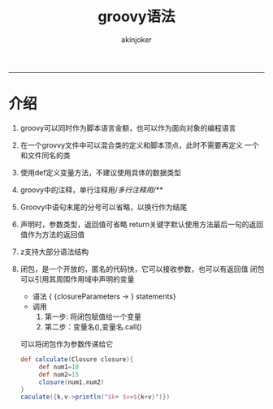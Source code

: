 #+TITLE:groovy语法 
#+AUTHOR: akinjoker
#+email: asatuoyan@gamil.com
#+INFOJS_OPT: 
#+BABEL: :session *R* :cache yes :results output graphics :exports both :tangle yes 
-----
* 介绍
1. groovy可以同时作为脚本语言金额，也可以作为面向对象的编程语言
2. 在一个grovvy文件中可以混合类的定义和脚本顶点，此时不需要再定义
   一个和文件同名的类
3. 使用def定义变量方法，不建议使用具体的数据类型
4. groovy中的注释，单行注释用//多行注释用/**/
5. Groovy中语句末尾的分号可以省略，以换行作为结尾
6. 声明时，参数类型，返回值可省略
   return关键字默认使用方法最后一句的返回值作为方法的返回值
7. z支持大部分语法结构
8. 闭包，是一个开放的，匿名的代码快，它可以接收参数，也可以有返回值
   闭包可以引用其周围作用域中声明的变量
   - 语法 { {closureParameters -> } statements}
   - 调用
     1. 第一步: 将闭包赋值给一个变量
     2. 第二步：变量名(),变量名.call()
   可以将闭包作为参数传递给它
   #+begin_src groovy
def calculate(Closure closure){
     def num1=10
     def num2=15
     closure(num1,num2)
}
caculate({k,v->println("$k+ $v=${k+v}")})
   #+end_src
